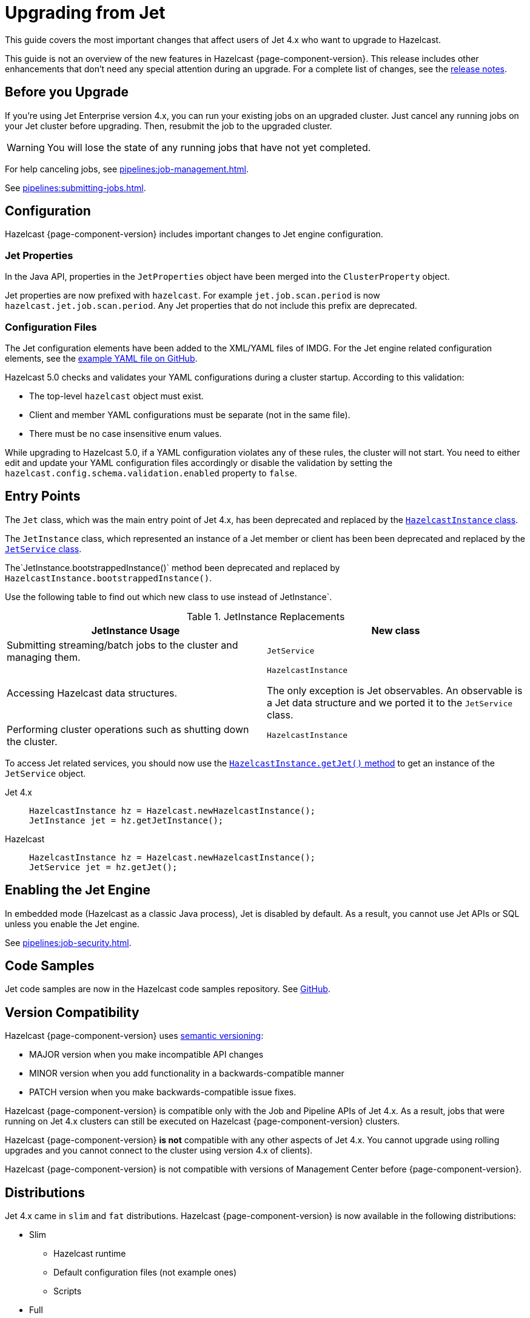 = Upgrading from Jet
:description: This guide covers the most important changes that affect users of Jet 4.x who want to upgrade to Hazelcast.

{description}

This guide is not an overview of the new features in Hazelcast {page-component-version}. This release includes other enhancements that don't need any special attention during an upgrade. For a complete list of changes, see the xref:ROOT:release-notes.adoc[release notes].

== Before you Upgrade

If you're using Jet Enterprise version 4.x, you can run your existing jobs on an upgraded cluster. Just cancel any running jobs on your Jet cluster before upgrading. Then, resubmit the job to the upgraded cluster.

WARNING: You will lose the state of any running jobs that have not yet completed.

For help canceling jobs, see xref:pipelines:job-management.adoc[].

See xref:pipelines:submitting-jobs.adoc[].

== Configuration

Hazelcast {page-component-version} includes important changes to Jet engine configuration.

=== Jet Properties

In the Java API, properties in the `JetProperties` object have been merged into the `ClusterProperty` object.

Jet properties are now prefixed with `hazelcast`. For example `jet.job.scan.period` is now `hazelcast.jet.job.scan.period`. Any Jet properties that do not include this prefix are deprecated.

=== Configuration Files

The Jet configuration elements have been added to
the XML/YAML files of IMDG. For the Jet engine related configuration elements, see the
https://github.com/hazelcast/hazelcast/blob/master/hazelcast/src/main/resources/hazelcast-full-example.yaml#L3490[example YAML file on GitHub].

Hazelcast 5.0 checks and validates your YAML configurations during a cluster startup.
According to this validation:

* The top-level `hazelcast` object must exist. 
* Client and member YAML configurations must be separate (not in the same file).
* There must be no case insensitive enum values.

While upgrading to Hazelcast 5.0, if a YAML configuration violates any of these rules,
the cluster will not start. You need to either edit and update your YAML configuration files
accordingly or disable the validation by setting the `hazelcast.config.schema.validation.enabled` property to `false`.

== Entry Points

The `Jet` class, which was the main entry point of Jet 4.x,
has been deprecated and replaced by the link:https://docs.hazelcast.org/docs/{page-component-version}/javadoc/com/hazelcast/core/HazelcastInstance.html[`HazelcastInstance` class].

The `JetInstance` class, which
represented an instance of a Jet member or client has been been deprecated and replaced by the link:https://docs.hazelcast.org/docs/{page-component-version}/javadoc/com/hazelcast/jet/JetService.html[`JetService` class].

The`JetInstance.bootstrappedInstance()` method been deprecated and replaced by `HazelcastInstance.bootstrappedInstance()`.

Use the following table to find out which new class to use instead of JetInstance`.

.JetInstance Replacements
[cols="1a,1m"]
|===
|JetInstance Usage|New class

| Submitting streaming/batch jobs to the cluster and managing them.
|JetService

|Accessing Hazelcast data structures.
a|`HazelcastInstance`

The only exception is Jet observables. An observable is a Jet data structure and we ported it to the `JetService` class. 

|Performing cluster operations such as shutting down the cluster.
|HazelcastInstance
|===

To access Jet related services, you should now use the link:https://docs.hazelcast.org/docs/{page-component-version}/javadoc/com/hazelcast/core/HazelcastInstance.html#getJet--[`HazelcastInstance.getJet()` method] to get an instance of the `JetService` object.

[tabs] 
==== 
Jet 4.x:: 
+ 
-- 
```java
HazelcastInstance hz = Hazelcast.newHazelcastInstance();
JetInstance jet = hz.getJetInstance();
```
--
Hazelcast:: 
+ 
-- 
```java
HazelcastInstance hz = Hazelcast.newHazelcastInstance();
JetService jet = hz.getJet();
```
--
====

== Enabling the Jet Engine

In embedded mode (Hazelcast as a classic Java process), Jet is disabled by default. As a result, you cannot use Jet APIs or SQL unless you enable the Jet engine.

See xref:pipelines:job-security.adoc[].

== Code Samples

Jet code samples are now in the Hazelcast code samples repository. See link:https://github.com/hazelcast/hazelcast-code-samples/tree/master/jet[GitHub].

== Version Compatibility

Hazelcast {page-component-version} uses https://semver.org/[semantic versioning]:

* MAJOR version when you make incompatible API changes
* MINOR version when you add functionality in a backwards-compatible manner
* PATCH version when you make backwards-compatible issue fixes.

Hazelcast {page-component-version} is compatible only with the Job and Pipeline APIs of Jet 4.x. As a result, jobs that were running on Jet 4.x clusters can still be executed on Hazelcast {page-component-version} clusters.

Hazelcast {page-component-version} *is not* compatible with any other aspects of Jet 4.x. You cannot upgrade using rolling upgrades and you cannot connect to the cluster using version 4.x of clients).

Hazelcast {page-component-version} is not compatible with versions of Management Center before {page-component-version}.

== Distributions

Jet 4.x came in `slim` and `fat` distributions. Hazelcast {page-component-version} is now available in the following distributions:

- Slim
** Hazelcast runtime
** Default configuration files (not example ones)
** Scripts

- Full

** Hazelcast and its modules contained in the former `hazelcast-all`
** AWS discovery plugin
** Kubernetes discovery plugin
** GCP discovery plugin
** Azure discovery plugin
** Hazelcast Hibernate
** Hazelcast Spring
** Default configuration files, including examples
** Scripts
** SQL
** Jet extensions
** Management center

For a complete list of contents in each distribution, see xref:deploy:installing-upgrading.adoc#full-and-slim-packages[Full and Slim Packages].

NOTE: The `hazelcast-all` module has been removed.

=== Scripts

Some scripts in both distributions have been renamed. See the following table to find out what's changed:

.Comparison of scripts in Jet 4.x and Hazelcast {page-component-version}
[cols="1a,1a"]
|===
| Jet 4.x | Hazelcast {page-component-version}

|

`/bin`

-- `common.sh`

-- `jet`

-- `jet-cluster-admin`

-- `jet-cluster-cp-admin`

-- `jet-start`

-- `jet-start.bat`

-- `jet-stop`

-- `jet-stop.bat`

-- `jet.bat`

|

`/bin`

-- `common.sh`

-- `hz-cli`

-- `hz-start`

-- `hz-healthcheck`

-- `hazelcast-stop`

-- `hz-cluster-admin`

-- `hz-cluster-cp-admin`

-- `hz-start.bat`

-- `hz-stop.bat`

-- `hz-cli.bat`

|===